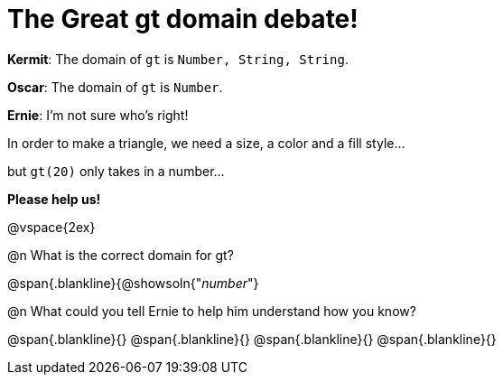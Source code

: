 = The Great gt domain debate!

[.indentedpara]
--
*Kermit*: The domain of `gt` is `Number, String, String`.

*Oscar*: The domain of `gt` is `Number`.

*Ernie*: I'm not sure who's right! 

[.indentedpara]
In order to make a triangle, we need a size, a color and a fill style... 

[.indentedpara]
but `gt(20)` only takes in a number...  

*Please help us!*
--

@vspace{2ex}



@n What is the correct domain for gt?

@span{.blankline}{@showsoln{"_number_"}

@n What could you tell Ernie to help him understand how you know?

@span{.blankline}{}
@span{.blankline}{}
@span{.blankline}{}
@span{.blankline}{}
